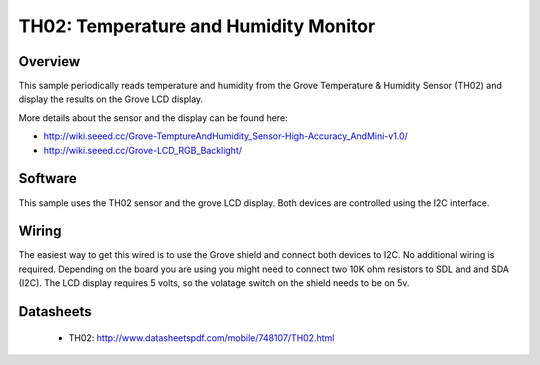 TH02: Temperature and Humidity Monitor
######################################

Overview
========
This sample periodically reads temperature and humidity from the Grove
Temperature & Humidity Sensor (TH02) and display the results on the Grove LCD
display.

More details about the sensor and the display can be found here:

- http://wiki.seeed.cc/Grove-TemptureAndHumidity_Sensor-High-Accuracy_AndMini-v1.0/
- http://wiki.seeed.cc/Grove-LCD_RGB_Backlight/

Software
========

This sample uses the TH02 sensor and the grove LCD display. Both devices are
controlled using the I2C interface.

Wiring
======

The easiest way to get this wired is to use the Grove shield and connect both
devices to I2C. No additional wiring is required. Depending on the board you are
using you might need to connect two 10K ohm resistors to SDL and and SDA (I2C).
The LCD display requires 5 volts, so the volatage switch on the shield needs to
be on 5v.


Datasheets
==========

 - TH02: http://www.datasheetspdf.com/mobile/748107/TH02.html


